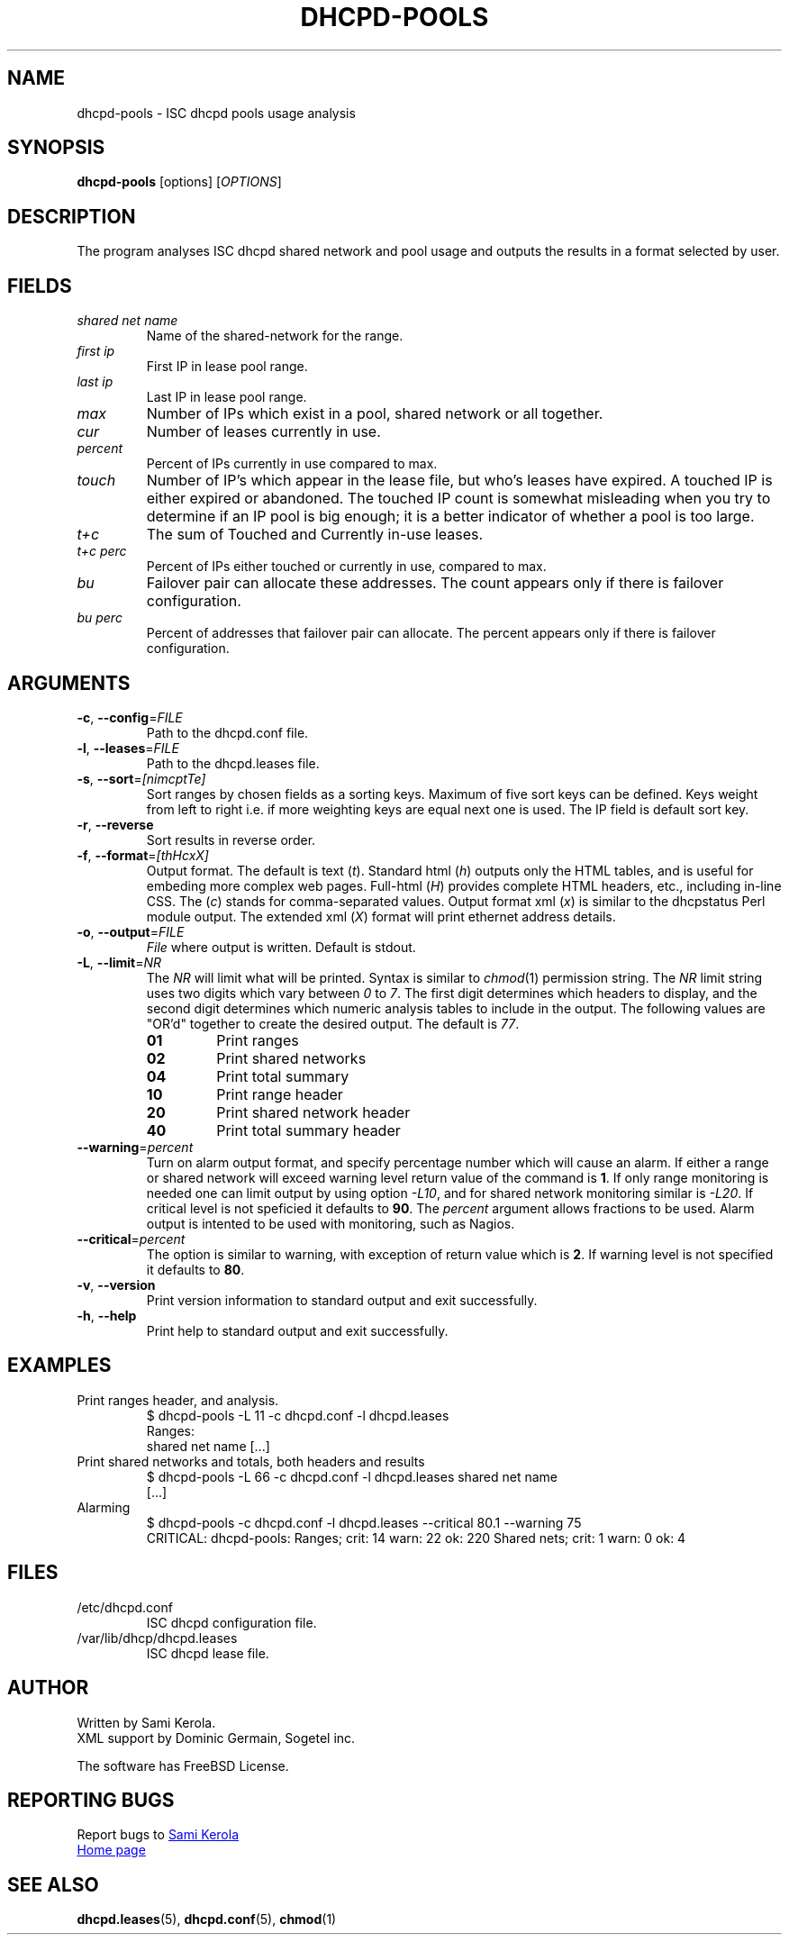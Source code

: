 .\"	Sami Kerola
.\"	http://www.iki.fi/kerolasa/
.\"	kerolasa@iki.fi
.\"
.\"	Add'l ontributions by:
.\"		Dan Thorson
.\"
.TH DHCPD-POOLS "1" "September 2011" "dhcpd-pools" "User Commands"
.SH NAME
dhcpd-pools \- ISC dhcpd pools usage analysis
.SH SYNOPSIS
.B dhcpd-pools
[options]
[\fIOPTIONS\fR]
.SH DESCRIPTION
The program analyses ISC dhcpd shared network and pool usage and outputs the
results in a format selected by user.
.SH FIELDS
.TP
.I "shared net name"
Name of the shared-network for the range.
.TP
.I "first ip"
First IP in lease pool range.
.TP
.I "last ip"
Last IP in lease pool range.
.TP
.I "max"
Number of IPs which exist in a pool, shared network or all together.
.TP
.I "cur"
Number of leases currently in use.
.TP
.I "percent"
Percent of IPs currently in use compared to max.
.TP
.I "touch"
Number of IP's which appear in the lease file, but who's leases have expired.
A touched IP is either expired or abandoned.  The touched IP count is
somewhat misleading when you try to determine if an IP pool is big enough; it
is a better indicator of whether a pool is too large.
.TP
.I "t+c"
The sum of Touched and Currently in-use leases.
.TP
.I "t+c perc"
Percent of IPs either touched or currently in use, compared to max.
.TP
.I "bu"
Failover pair can allocate these addresses.  The count appears only if there
is failover configuration.
.TP
.I "bu perc"
Percent of addresses that failover pair can allocate.  The percent appears
only if there is failover configuration.
.SH ARGUMENTS
.TP
\fB\-c\fR, \fB\-\-config\fR=\fIFILE\fR
Path to the dhcpd.conf file.
.TP
\fB\-l\fR, \fB\-\-leases\fR=\fIFILE\fR
Path to the dhcpd.leases file.
.TP
\fB\-s\fR, \fB\-\-sort\fR=\fI[nimcptTe]\fR
Sort ranges by chosen fields as a sorting keys.  Maximum of five sort keys
can be defined.  Keys weight from left to right i.e. if more weighting keys
are equal next one is used.  The IP field is default sort key.
.TP
\fB\-r\fR, \fB\-\-reverse\fR
Sort results in reverse order.
.TP
\fB\-f\fR, \fB\-\-format\fR=\fI[thHcxX]\fR
Output format.  The default is
text
.RI ( t ).
Standard html
.RI ( h )
outputs only the HTML tables, and is useful for embeding more complex web
pages.  Full-html
.RI ( H )
provides complete HTML headers, etc., including in-line CSS.  The
.RI ( c )
stands for comma-separated values.  Output format xml
.RI ( x )
is similar to the dhcpstatus Perl module output.  The extended xml
.RI ( X )
format will print ethernet address details.
.TP
\fB\-o\fR, \fB\-\-output\fR=\fIFILE\fR
.I File
where output is written.  Default is stdout.
.TP
\fB\-L\fR, \fB\-\-limit\fR=\fINR\fR
The
.I NR
will limit what will be printed.  Syntax is similar to
.IR chmod (1)
permission string.  The
.I NR
limit string uses two digits which vary between
.IR 0 \ to \ 7 .
The first digit determines which headers to display, and the second digit
determines which numeric analysis tables to include in the output.  The
following values are "OR'd" together to create the desired output.  The
default is
.IR 77 .
.PP
.RS
.PD 0
.TP
.B 01
Print ranges
.TP
.B 02
Print shared networks
.TP
.B 04
Print total summary
.TP
.B 10
Print range header
.TP
.B 20
Print shared network header
.TP
.B 40
Print total summary header
.PD
.RE
.TP
\fB\-\-warning\fR=\fIpercent\fR
Turn on alarm output format, and specify percentage number which will
cause an alarm.  If either a range or shared network will exceed
warning level return value of the command is
.BR 1 .
If only range monitoring is needed one can limit output by using option
.IR \-L10 ,
and for shared network monitoring similar is
.IR \-L20 .
If critical level is not speficied it defaults to
.BR 90 .
The
.I percent
argument allows fractions to be used.  Alarm output is intented to be
used with monitoring, such as Nagios.
.TP
\fB\-\-critical\fR=\fIpercent\fR
The option is similar to warning, with exception of return value which
is
.BR 2 .
If warning level is not specified it defaults to
.BR 80 .
.TP
\fB\-v\fR, \fB\-\-version\fR
Print version information to standard output and exit successfully.
.TP
\fB\-h\fR, \fB\-\-help\fR
Print help to standard output and exit successfully.
.SH EXAMPLES
.TP
Print ranges header, and analysis.
$ dhcpd-pools -L 11 -c dhcpd.conf -l dhcpd.leases
.br
Ranges:
.br
shared net name [...]
.TP
Print shared networks and totals, both headers and results
$ dhcpd-pools -L 66 -c dhcpd.conf -l dhcpd.leases shared net name
.br
[...]
.TP
Alarming
$ dhcpd-pools -c dhcpd.conf -l dhcpd.leases --critical 80.1 --warning 75
.br
CRITICAL: dhcpd-pools: Ranges; crit: 14 warn: 22 ok: 220 Shared nets; crit: 1 warn: 0 ok: 4
.SH FILES
.TP
/etc/dhcpd.conf
ISC dhcpd configuration file.
.TP
/var/lib/dhcp/dhcpd.leases
ISC dhcpd lease file.
.SH AUTHOR
Written by Sami Kerola.
.br
XML support by Dominic Germain, Sogetel inc.
.PP
The software has FreeBSD License.
.SH "REPORTING BUGS"
Report bugs to
.MT kerolasa@iki.fi
Sami Kerola
.ME
.br
.UR http://dhcpd-pools.sourceforge.net/
Home page
.UE
.SH "SEE ALSO"
.BR dhcpd.leases (5),
.BR dhcpd.conf (5),
.BR chmod (1)
